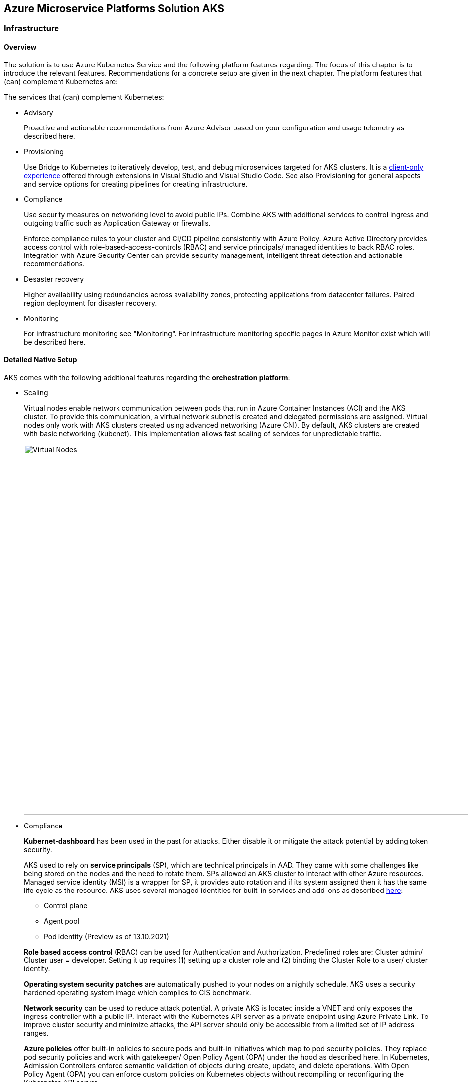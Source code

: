 //Platform=Azure
//Maturity level=Initial

== Azure Microservice Platforms Solution AKS
=== Infrastructure
==== Overview

The solution is to use Azure Kubernetes Service and the following platform features regarding. The focus of this chapter is to introduce the relevant features. Recommendations for a concrete setup are given in the next chapter.
The platform features that (can) complement Kubernetes are:

The services that (can) complement Kubernetes:

* Advisory
+
--
Proactive and actionable recommendations from Azure Advisor based on your configuration and usage telemetry as described here.
--
* Provisioning
+
--
Use Bridge to Kubernetes to iteratively develop, test, and debug microservices targeted for AKS clusters. It is a https://azure.microsoft.com/de-de/updates/azure-dev-spaces-is-retiring-on-31-october-2023/[client-only experience] offered through extensions in Visual Studio and Visual Studio Code. See also Provisioning for general aspects and service options for creating pipelines for creating infrastructure.
--
* Compliance
+
--
Use security measures on networking level to avoid public IPs. Combine AKS with additional services to control ingress and outgoing traffic such as Application Gateway or firewalls.

Enforce compliance rules to your cluster and CI/CD pipeline consistently with Azure Policy. Azure Active Directory provides access control with role-based-access-controls (RBAC) and service principals/ managed identities to back RBAC roles. Integration with Azure Security Center can provide security management, intelligent threat detection and actionable recommendations. 
--
* Desaster recovery
+
--
Higher availability using redundancies across availability zones, protecting applications from datacenter failures. Paired region deployment for disaster recovery.
--
* Monitoring
+
--
For infrastructure monitoring see "Monitoring". For infrastructure monitoring specific pages in Azure Monitor exist which will be described here.
--

==== Detailed Native Setup

AKS comes with the following additional features regarding the *orchestration platform*: 

* Scaling
+
--
Virtual nodes enable network communication between pods that run in Azure Container Instances (ACI) and the AKS cluster. To provide this communication, a virtual network subnet is created and delegated permissions are assigned. Virtual nodes only work with AKS clusters created using advanced networking (Azure CNI). By default, AKS clusters are created with basic networking (kubenet). This implementation allows fast scaling of services for unpredictable traffic.

image::virtual_nodes.png[alt=Virtual Nodes,width=1394, height=746]

--
* Compliance
+
--
*Kubernet-dashboard* has been used in the past for attacks. Either disable it or mitigate the attack potential by adding token security.

AKS used to rely on *service principals* (SP), which are technical principals in AAD. They came with some challenges like being stored on the nodes and the need to rotate them. SPs allowed an AKS cluster to interact with other Azure resources. Managed service identity (MSI) is a wrapper for SP, it provides auto rotation and if its system assigned then it has the same life cycle as the resource. AKS uses several managed identities for built-in services and add-ons as described https://docs.microsoft.com/en-us/azure/aks/use-managed-identity[here]:

** Control plane
** Agent pool
** Pod identity (Preview as of 13.10.2021)

*Role based access control* (RBAC) can be used for Authentication and Authorization. Predefined roles are: Cluster admin/ Cluster user = developer. Setting it up requires (1) setting up a cluster role and (2) binding the Cluster Role to a user/ cluster identity.

*Operating system security patches* are automatically pushed to your nodes on a nightly schedule. AKS uses a security hardened operating system image which complies to CIS benchmark.

*Network security* can be used to reduce attack potential. A private AKS is located inside a VNET and only exposes the ingress controller with a public IP. Interact with the Kubernetes API server as a private endpoint using Azure Private Link. To improve cluster security and minimize attacks, the API server should only be accessible from a limited set of IP address ranges.

*Azure policies* offer built-in policies to secure pods and built-in initiatives which map to pod security policies. They replace pod security policies and work with gatekeeper/ Open Policy Agent (OPA) under the hood as described here. In Kubernetes, Admission Controllers enforce semantic validation of objects during create, update, and delete operations. With Open Policy Agent (OPA) you can enforce custom policies on Kubernetes objects without recompiling or reconfiguring the Kubernetes API server.

The principle of least privilege should be applied to how traffic can flow between pods in an Azure Kubernetes Service (AKS) cluster. Let's say you likely want to block traffic directly to back-end applications. The *Network Policy feature* in Kubernetes lets you define rules for ingress and egress traffic between pods in a cluster. https://docs.microsoft.com/en-us/azure/aks/use-network-policies[Two options] for implementation exist:

** Azure's own implementation, called Azure Network Policies.
** Calico Network Policies, an open-source network and network security solution founded by Tigera.
--
* Provisioning
+
--
Environments can be created by logical isolation (namespaces) or phyiscal (multiple clusters). Logical is usually recommended for non dev/test whereas pysical for prod.
--

==== Variations

The following additional extra tools can be used in conjunction with Kubernetes:

* Extensions orchestration platform
+
--
DAPR is a distributed framework that provides application services to applications such as publish subscribe as described here.
Open Service Mesh (OSM) add-on for Azure Kubernetes Service (AKS) is now available in public preview as of 10.09.2021. OSM implements Service Mesh Interface to provide the most common service mesh features as described here.
--
* Deployment
+
--
Instead of having to write separate YAML files for each application manually, you can simply create a Helm chart and let Helm deploy the application to the cluster for you. Helm charts contain templates for various Kubernetes resources that combine to form an application. A Helm chart can be customized when deploying it on different Kubernetes clusters. Helm charts can be created in such a way that environment or deployment-specific configurations can be extracted out to a separate file so that these values can be specified when the Helm chart is deployed. For example, you need not have separate charts for deploying an application in development, staging, and production environments.
--
* Compliance
+
--
For security reasons and improvement of Helm charts, it is useful to make use of at least one Helm linting tool to ensure your deployments are valid and versioned correctly.

Why choosing Polaris as Linting Tool: For helm chart linting, there are several tools like Polaris, kube-score or config-lint available. With Polaris, checks and rules are already given by default, whereby other tools need a lot of custom rules configuration and are therefore more complex to setup. Polaris runs a variety of checks to ensure that Kubernetes pods and controllers are configured using best practices, helping to avoid problems in the future. Polaris can be either installed inside a cluster or as a command-line tool to analyze Kubernetes manifests statically.
--
* Configuration
+
--
Tools for accessing sensitive information:

** *FlexDriver:* Meet rigorous compliance requirements with secrets centrally stored outside of clusters. Access application-specific keys, secrets, and certificates natively within Kubernetes from Azure Key Vault. Mount Azure Key Vault stores via flexvolume driver https://github.com/Azure/kubernetes-keyvault-flexvol

** *Azure Key Vault to Kubernetes (akv2k8s):* Used for our applications, to make Azure Key Vault secrets, certificates and keys available to use in a secure way. The goals of Azure Key Vault to Kubernetes are to avoid a direct program dependency for getting secrets, secure and low risk to transfer Azure Key Vault secrets and transparently inject secrets into applications. Per default secrets, configurations and certificates can be easily read and accessed by users in Kubernetes and access to them can only be restricted by setting access rights. This will be avoided and is a huge benefit of using akv2k8s with a simple setup of Azure Key Vault and the option to set more detailed restrictions and configurations.

** https://github.com/Azure/secrets-store-csi-driver-provider-azure/[secrets-store-csi-driver] better rated than (akv2k8s). If you want to get from multiple keyvaults secrets using multiple identities you had to have multiple instances of akv2k8s running. And secret store csi driver is more mature in general.

Tools for synchronizing configuration:

** ArgoCD: Continuous Delivery for Kubernetes: ArgoCD is a leader developed by Intuit and synchronizes changes in the code of applications, photos and cluster definitions, so the Git - repository, to the cluster. The solution is open source software, kept relatively simple and is one of the most important and oldest tools on the market.
** Flux: Integration of Flux CD into the workflow: Flux basically does the same job as ArgoCD, i.e. synchronizes the repository and cluster in the course of continuous delivery. Flux is also open source and kept simple - the special thing: It comes from the GitOps inventor Weaveworks.
--

=== When to use

When you need a container platform with orchestration support due to a higher number of microservices in Azure.

=== Application
==== Overview

The solution is to deploy the containerized application to an Azure Kubernetes Service. Focus of that chapter are designing, building, monitoring and deploying containerized applications. Recommendations for a concrete setup are given in the next chapter.

The services that (can) complement Kubernetes:

* Designing
+
--
Each Pod is meant to run a single instance of a given application. If you want to scale your application horizontally (to provide more overall resources by running more instances), you should use multiple Pods, one for each instance. In Kubernetes, this is typically referred to as replication. Replicated Pods are usually created and managed as a group by a workload resource and its controller.

The "one-container-per-Pod" model is the most common Kubernetes use case. A more advanced use case is running multiple containers in a pod that need to work together. A Pod can encapsulate an application composed of multiple co-located containers that are tightly coupled and need to share resources. These co-located containers form a single cohesive unit of service - for example, one container serving data stored in a shared volume to the public, while a separate sidecar container refreshes or updates those files. The Pod wraps these containers, storage resources, and an ephemeral network identity together as a single unit.

Containers have to store information persistently. https://docs.microsoft.com/en-us/azure/aks/concepts-storage[Azure] provides Azure (managed) disks and Azure files as storage options.
--
* Configuration
+
--
Configmaps are useful to store non-critical data in key-value pair format. They can also be used to inject env vars into pods. Secrets are useful to store sensitive data in key value pair format. They can also be used to inject env vars into pods. You can optionally specify how much of each resource a Container needs. The most common resources to specify are CPU and memory (RAM).
--
* Security
+
--
A https://kubernetes.io/docs/tasks/configure-pod-container/security-context/[security context] defines privilege and access control settings for a Pod. Examples are: 

** Discretionary Access Control: Permission to access an object, like a file, is based on user ID (UID) and group ID (GID).
** Security Enhanced Linux (SELinux): Objects are assigned security labels.
** Running as privileged or unprivileged.
** Linux Capabilities: Give a process some privileges, but not all the privileges of the root user.
** AppArmor: Use program profiles to restrict the capabilities of individual programs.
** AllowPrivilegeEscalation: Controls whether a process can gain more privileges than its parent process.
** readOnlyRootFilesystem: Mounts the container's root filesystem as read-only.

Disks used in your AKS cluster can by encrypted by using your own keys through Azure Key Vault.
--
* Building (CI part of provisioning)
+
--
Building containers includes the following steps:
1. Buiding the container image(s)
2. Pushing the image(s) to the registry

Provisioning tools such as Azure DevOps and Gitub Actions provide special docker tasks/ activities to build images. Pushing to registries is also supported. The following additional features can be used/ should be considered from security perspective:

** Each time a *base image is updated*, you should also update any downstream container images. Integrate this build process into validation and deployment pipelines such as Azure Pipelines or Jenkins. These pipelines make sure that your applications continue to run on the updated based images. Once your application container images are validated, the AKS deployments can then be updated to run the latest, secure images. Azure Container Registry Tasks can also https://docs.microsoft.com/en-us/azure/aks/operator-best-practices-container-image-management[automatically update container images] when the base image is updated.
**  https://docs.microsoft.com/en-us/azure/aks/operator-best-practices-container-image-management[A container security scan] can be included in the *pipelines as quality gate* by using tools like tools such as Twistlock or Aqua.
** The https://docs.microsoft.com/en-us/azure/devops/pipelines/ecosystems/containers/content-trust?view=azure-devops[provisioning services support] Docker Content Trust (DCT). Docker Content Trust (DCT) are digital signatures for data sent to and received from remote Docker registries. These signatures allow client-side or runtime verification of the integrity and publisher of specific image tags.
--
* Deployment (CI part of provisioning)
+
--
The term "Deployment" refers to the process that triggers a deployment in Kubernetes whereas a Kubernetes deployment refers to the Kubernets deployment resource. A kubernetes deployment resource is the standard controller for manipulating pods which in turn host the container workloads.

A deployment is triggered by the provisioning pipeline.  Depending on the scope a deployment goes beyond the a kubernetes deployment that results in a Kubernetes deployment resource. The various steps across various scenarios can be generalized as follows:

1. Pre-Kubernetes Deployment steps
2. Kubernetes Deployment
Azure provisioning services provide ways to trigger with native kubernetes means such as manifests by supporting special tasks/ activties. However, this results in quite a number of files you have to maintain. Additional tools like https://docs.microsoft.com/en-us/azure/devops/pipelines/tasks/deploy/helm-deploy?view=azure-devops[helm] (see variation) provide better support.
3. Post-Kubernetes Deployment steps

The most complex deployment scenario is a rolling update with breaking database changes. In that case pre and post Kubernetes deployment steps are required to https://stackoverflow.com/questions/48877182/kubernetes-rolling-deployments-and-database-migrations/48880687[handle the breaking database changes]. Such an update requires targeting specific components e.g. with a certain version. Labels are key/value pairs that are attached to objects, such as pods. They help in filtering out specific objects. Using a Selector, the client/user can identify a set of objects. Annotations are used to attach arbitrary non-identifying metadata to objects.

The basic idea is to break down the breaking database change into multiple non-breaking steps. The https://stackoverflow.com/questions/48877182/kubernetes-rolling-deployments-and-database-migrations/48880687[steps below] refer to a renaming of a column:

1. Add a db migration that inserts the new column
2. Change the app so that all writes go to the old and new column
3. Run a task that copies all values from the old to the new column
4. Change the app that it reads from the new column
5. Add a migration that remove the old column
--
* Monitoring
+
--
Application logs can help in understanding the activities and status of the application. The logs are particularly useful for debugging problems and monitoring cluster activity. Monitoring applications can be done by storing logs and studying the application’s metrics.

Tools like Prometheus-Grafana are popular as they make the management of metrics very easy. Very often, sidecar containers are used as metrics exporters of the main application container.

By https://docs.microsoft.com/en-us/azure/azure-monitor/containers/container-insights-prometheus-integration[integrating with Azure Monitor], a Prometheus server is not required. You just need to expose the Prometheus metrics endpoint through your exporters or pods (application), and the containerized agent for Container insights can scrape the metrics for you.

image::mon_cnt_insights.png[alt=Monitoring Container Insights,width=1706, height=632]
--

==== Variations

The following additional extra tools can be used in conjunction with Kubernetes:

* Deployment
+
--
Instead of having to write separate YAML files for each application manually, you can simply create a Helm chart and let Helm deploy the application to the cluster for you. Helm charts contain templates for various Kubernetes resources that combine to form an application. 

image::helm_chart_example.png[alt=Helm chart example]

A Helm chart can be customized when deploying it on different Kubernetes clusters. Helm charts can be created in such a way that environment or deployment-specific configurations can be extracted out to a separate file so that these values can be specified when the Helm chart is deployed. The snippet below shows a template using placeholders to refer to the values in values.yaml:
```YAML
apiVersion: apps/v1
kind: Deployment
metadata:
  name: {{ .Values.postgres.name }}
  labels:
    app: {{ .Values.postgres.name }}
    group: {{ .Values.postgres.group }}
spec:
  replicas: {{ .Values.replicaCount }}
  selector:
    matchLabels:
      app: {{ .Values.postgres.name }}
      ...
```

--
* Compliance
+
--
For security reasons and improvement of Helm charts, it is useful to make use of at least one Helm linting tool to ensure your deployments are valid and versioned correctly.

Why choosing Polaris as Linting Tool: For helm chart linting, there are several tools like Polaris, kube-score or config-lint available. With Polaris, checks and rules are already given by default, whereby other tools need a lot of custom rules configuration and are therefore more complex to setup. Polaris runs a variety of checks to ensure that Kubernetes pods and controllers are configured using best practices, helping to avoid problems in the future. Polaris can be either installed inside a cluster or as a command-line tool to analyze Kubernetes manifests statically.
--
* Configuration
+
--
Tools for accessing sensitive information:

** *FlexDriver:* Meet rigorous compliance requirements with secrets centrally stored outside of clusters. Access application-specific keys, secrets, and certificates natively within Kubernetes from Azure Key Vault. Mount Azure Key Vault stores via flexvolume driver https://github.com/Azure/kubernetes-keyvault-flexvol

** *Azure Key Vault to Kubernetes (akv2k8s):* Used for our applications, to make Azure Key Vault secrets, certificates and keys available to use in a secure way. The goals of Azure Key Vault to Kubernetes are to avoid a direct program dependency for getting secrets, secure and low risk to transfer Azure Key Vault secrets and transparently inject secrets into applications. Per default secrets, configurations and certificates can be easily read and accessed by users in Kubernetes and access to them can only be restricted by setting access rights. This will be avoided and is a huge benefit of using akv2k8s with a simple setup of Azure Key Vault and the option to set more detailed restrictions and configurations.

** https://github.com/Azure/secrets-store-csi-driver-provider-azure/[secrets-store-csi-driver] better rated than (akv2k8s). If you want to get from multiple keyvaults secrets using multiple identities you had to have multiple instances of akv2k8s running. And secret store csi driver is more mature in general.

Tools for synchronizing configuration:

** ArgoCD: Continuous Delivery for Kubernetes: ArgoCD is a leader developed by Intuit and synchronizes changes in the code of applications, photos and cluster definitions, so the Git - repository, to the cluster. The solution is open source software, kept relatively simple and is one of the most important and oldest tools on the market.
** Flux: Integration of Flux CD into the workflow: Flux basically does the same job as ArgoCD, i.e. synchronizes the repository and cluster in the course of continuous delivery. Flux is also open source and kept simple - the special thing: It comes from the GitOps inventor Weaveworks.
--

=== When to use

When you want to deploy containerized applications to a platform with orchestration in Azure.
